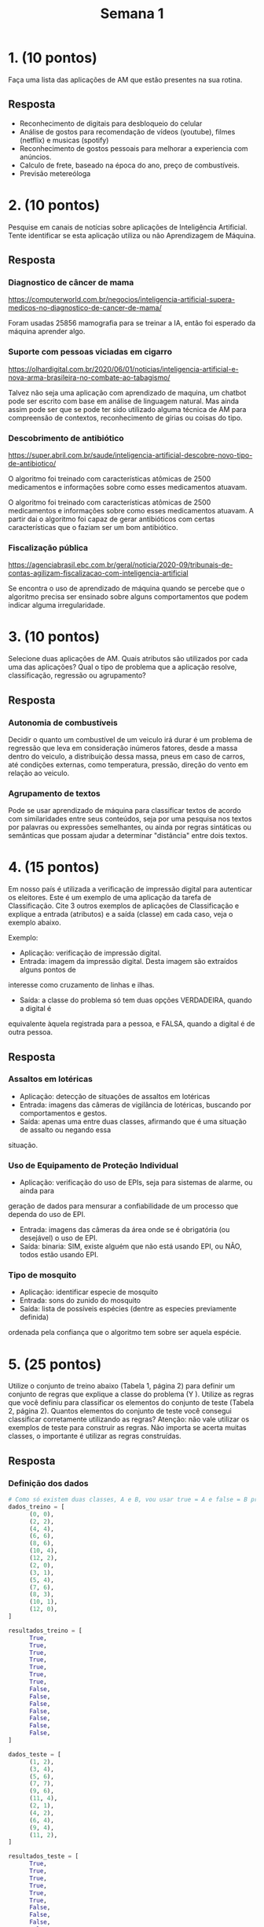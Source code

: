 #+TITLE: Semana 1
#+STARTUP: overview

* 1. (10 pontos)
Faça uma lista das aplicações de AM que estão presentes na sua rotina.

** Resposta
+ Reconhecimento de digitais para desbloqueio do celular
+ Análise de gostos para recomendação de vídeos (youtube), filmes (netflix) e musicas (spotify)
+ Reconhecimento de gostos pessoais para melhorar a experiencia com anúncios.
+ Calculo de frete, baseado na época do ano, preço de combustíveis.
+ Previsão metereóloga

* 2. (10 pontos)
Pesquise em canais de notícias sobre aplicações de Inteligência Artificial. Tente identificar
se esta aplicação utiliza ou não Aprendizagem de Máquina.

** Resposta

*** Diagnostico de câncer de mama
https://computerworld.com.br/negocios/inteligencia-artificial-supera-medicos-no-diagnostico-de-cancer-de-mama/

Foram usadas 25856 mamografia para se treinar a IA, então foi esperado da máquina
aprender algo.

*** Suporte com pessoas viciadas em cigarro
https://olhardigital.com.br/2020/06/01/noticias/inteligencia-artificial-e-nova-arma-brasileira-no-combate-ao-tabagismo/

Talvez não seja uma aplicação com aprendizado de maquina, um chatbot pode ser escrito com
base em análise de linguagem natural. Mas ainda assim pode ser que se pode ter sido utilizado
alguma técnica de AM para compreensão de contextos, reconhecimento de gírias ou coisas do tipo.

*** Descobrimento de antibiótico
https://super.abril.com.br/saude/inteligencia-artificial-descobre-novo-tipo-de-antibiotico/

O algoritmo foi treinado com características atômicas de 2500 medicamentos e informações sobre
como esses medicamentos atuavam. 

O algoritmo foi treinado com características atômicas de 2500 medicamentos e informações sobre
como esses medicamentos atuavam. A partir dai o algoritmo foi capaz de gerar antibióticos com
certas características que o faziam ser um bom antibiótico.

*** Fiscalização pública
https://agenciabrasil.ebc.com.br/geral/noticia/2020-09/tribunais-de-contas-agilizam-fiscalizacao-com-inteligencia-artificial

Se encontra o uso de aprendizado de máquina quando se percebe que o algoritmo precisa
ser ensinado sobre alguns comportamentos que podem indicar alguma irregularidade.

* 3. (10 pontos)
Selecione duas aplicações de AM. Quais atributos são utilizados por cada uma das aplicações?
Qual o tipo de problema que a aplicação resolve, classificação, regressão ou agrupamento?

** Resposta
*** Autonomia de combustíveis
Decidir o quanto um combustível de um veiculo irá durar é um problema de regressão que
leva em consideração inúmeros fatores, desde a massa dentro do veiculo, a distribuição
dessa massa, pneus em caso de carros, até condições externas, como temperatura,
pressão, direção do vento em relação ao veiculo.

*** Agrupamento de textos
Pode se usar aprendizado de máquina para classificar textos de acordo com similaridades
entre seus conteúdos, seja por uma pesquisa nos textos por palavras ou expressões semelhantes,
ou ainda por regras sintáticas ou semânticas que possam ajudar a determinar "distância" entre 
dois textos.

* 4. (15 pontos)
Em nosso país é utilizada a verificação de impressão digital para autenticar os eleitores.
Este é um exemplo de uma aplicação da tarefa de Classificação. Cite 3 outros exemplos de
aplicações de Classificação e explique a entrada (atributos) e a saída (classe) em cada
caso, veja o exemplo abaixo.

Exemplo:

+ Aplicação: verificação de impressão digital.
+ Entrada: imagem da impressão digital. Desta imagem são extraídos alguns pontos de
interesse como cruzamento de linhas e ilhas.
+ Saída: a classe do problema só tem duas opções VERDADEIRA, quando a digital é
equivalente àquela registrada para a pessoa, e FALSA, quando a digital é de outra pessoa.

** Resposta

*** Assaltos em lotéricas
+ Aplicação: detecção de situações de assaltos em lotéricas
+ Entrada: imagens das câmeras de vigilância de lotéricas, buscando por comportamentos e gestos.
+ Saída: apenas uma entre duas classes, afirmando que é uma situação de assalto ou negando essa
situação.

*** Uso de Equipamento de Proteção Individual 
+ Aplicação: verificação do uso de EPIs, seja para sistemas de alarme, ou ainda para
geração de dados para mensurar a confiabilidade de um processo que dependa do uso de EPI.
+ Entrada: imagens das câmeras da área onde se é obrigatória (ou desejável) o uso de EPI.
+ Saída: binaria: SIM, existe alguém que não está usando EPI, ou NÃO, todos estão usando EPI.

*** Tipo de mosquito
+ Aplicação: identificar especie de mosquito
+ Entrada: sons do zunido do mosquito
+ Saída: lista de possíveis espécies (dentre as especies previamente definida)
ordenada pela confiança que o algoritmo tem sobre ser aquela espécie.

* 5. (25 pontos)
Utilize o conjunto de treino abaixo (Tabela 1, página 2) para definir um conjunto de regras
que explique a classe do problema (Y ). Utilize as regras que você definiu para classificar
os elementos do conjunto de teste (Tabela 2, página 2). Quantos elementos do conjunto de
teste você consegui classificar corretamente utilizando as regras? Atenção: não vale utilizar os
exemplos de teste para construir as regras. Não importa se acerta muitas classes, o importante
é utilizar as regras construídas.

** Resposta

*** Definição dos dados

#+BEGIN_SRC python :tangle atv1.py
# Como só existem duas classes, A e B, vou usar true = A e false = B pra não usar strings
dados_treino = [
      (0, 0),
      (2, 2),
      (4, 4),
      (6, 6),
      (8, 6),
      (10, 4),
      (12, 2),
      (2, 0),
      (3, 1),
      (5, 4),
      (7, 6),
      (8, 3),
      (10, 1),
      (12, 0),
]

resultados_treino = [
      True,
      True,
      True,
      True,
      True,
      True,
      True,
      False,
      False,
      False,
      False,
      False,
      False,
      False,
]

dados_teste = [
      (1, 2),
      (3, 4),
      (5, 6),
      (7, 7),
      (9, 6),
      (11, 4),
      (2, 1),
      (4, 2),
      (6, 4),
      (9, 4),
      (11, 2),
]

resultados_teste = [
      True,
      True,
      True,
      True,
      True,
      True,
      False,
      False,
      False,
      False,
      False,
]
#+END_SRC

*** Definição das regras

#+BEGIN_SRC python :tangle atv1.py
# Vou usar um array de lambdas, cada lambda desse array é um regra
regras = [
        lambda xx : xx[0] >= xx[1], # Se x1 >= x2, então é um voto para a classe A, senão B
        lambda xx : (xx[0] - xx[1]) % 2 == 0 and xx[0] % 2 == 0 and xx[1] % 2 == 0, # Se a diferença entre x1 e x2 for par e os dois forem pares, mais um voto para a classe A, senão B
        lambda xx : xx[0] == 0, # Se x1 é zero, mais um voto para a classe A, senão B
        lambda xx : xx[0] == 0 and xx[1] == 0, # Se os dois dados são zero, então A, senão B
        lambda xx : not (xx[1] == 0), # Se x2 é zero, um voto para a classe B
]
#+END_SRC

*** Aplicação das regras

#+BEGIN_SRC python :tangle atv1.py
# dados_que_vao_ser_usados = dados_treino
# resultados_que_vao_ser_usados = resultados_treino

dados_que_vao_ser_usados = dados_teste
resultados_que_vao_ser_usados = resultados_teste

# Lista de resultados
# cada entrada dessa lista é um array
# cada array é o resultado do dado aplicado em todas as regras,
# ou seja, lista[3][4] é a classificação do dado dados_treino[3] pela regra regras[4]


lista = list(map( (lambda dado : list(map( (lambda regra : regra(dado)) , regras))) , dados_que_vao_ser_usados))
print("\nResultados:")
print(lista)
#+END_SRC

*** Redução dos resultados


#+BEGIN_SRC python :tangle atv1.py
# Pra cada resultado, decide o valor pela maioria.
# Por exemplo, se a maioria for A, então o resultado é A
votos_apenas_pra_A = list(map(lambda resultado : list(filter(lambda entrada: entrada, resultado)), lista))

# Tendo o número de votos pra A, e sabendo a quantidade de eleitores (regras), dá pra saber se o resultado é da classe A ou B
resultado_da_votacao = list(map(lambda votos_A : len(votos_A) > (len(regras) / 2), votos_apenas_pra_A))

print("\nResultados finais:")
print(resultado_da_votacao)

from functools import reduce
numero_de_acertos = reduce(lambda a, b : a + b, list(map(lambda r : 1 if r[0] == r[1] else 0, zip(resultado_da_votacao, resultados_que_vao_ser_usados))))
porcentagem = (numero_de_acertos / len(dados_que_vao_ser_usados)) * 100
print("\nNumero de acertos: " + str(numero_de_acertos))
print("\nTaxa de de acertos: " + str(porcentagem) + "%")
print("\nTotal de dados: " + str(len(dados_que_vao_ser_usados)))

#+END_SRC

*** Resultados
Minhas escolhas de regras foram péssimas, só 27% de acerto, mas pelo menos a estrutura ficou
robusta o suficiente, acho. Mudar as regras é simples, adicionar pesos é fácil, então fica
simples adicionar regras que caso batam, com certeza é de alguma classe.

* 6. (30 pontos)
Utilize a base de dados Car, disponível no link abaixo, e construa um conjunto de regras
que classifique corretamente o maior número possível de exemplos. Conte quantos exemplos
você consegue acertar. Descreva as etapas que do seu trabalho para construir este conjunto
de regras.

Dicas: a base tem 7 colunas, a mais a direita representa a classe do problema; os valores
possíveis para a classe do problema são 4, unacc, acc, good, v-good. Não tente acertar
100% dos exemplos, o objetivo desta atividade é implementar um conjunto de regras e avaliar
o resultado da classificação.

Endereço para os arquivos da base de dados:
http://archive.ics.uci.edu/ml/machine-learning-databases/car/
Base de dados: car.data.
Informações sobre a base: car.names, car.c45-names.


** Resposta

A maior ferramenta que usei foi o seguinte comando de terminal:

#+BEGIN_SRC bash
cat car.data | awk -F, '{print $1, $2, $7}'
#+END_SRC

Pra cada linha, nesse exemplo, é printada apenas as colunas 1, 2 e 7

Explorando as colunas, achei o seguinte:

+ Se $1 = vhigh e $2 = vhigh, então unacc 
+ Se $1 = vhigh e $2 = high, então unacc 
+ Se $1 = high e $2 = vhigh, então unacc 
+ Se $1 = med, $2 = med, $3 = 2, $4 = 2, então unacc
+ Se $3 = 4+ e $4 = 4+, então acc
+ Se $1 = med ou low, e $4 = 4 ou more, e $6 = high, então vgood
+ Se $1 = med ou low, e $2 = med ou low, e $6 = med ou high, então good
+ Se $6 = low, então unacc


Já não tenho mais ideias pra regras.


*** Organizando dados

#+BEGIN_SRC python :tangle atv2.py
arq_lista = open("car.data", "r")
linhas = arq_lista.readlines()

# remove \n no final
linhas = list(map(lambda linha : linha.replace("\n", ""), linhas))

# separa pelas virgulas
linhas = list(map(lambda linha: linha.split(','), linhas))
#+END_SRC

*** Função predição

#+BEGIN_SRC python :tangle atv2.py
  def predizer(atr):

      predicao = None

      if atr[0] == "vhigh" and atr[1] == "vhigh":
          predicao = "unacc"

      if atr[0] == "vhigh" and atr[1] == "high":
          predicao = "unacc"

      if atr[0] == "high" and atr[1] == "vhigh":
          predicao = "unacc"

      if atr[0] == "med" and atr[1] == "med" and atr[2] == "2" and atr[3] == "2":
          predicao = "unacc"

      if (atr[2] == "4" or atr[2] == "5more") and (atr[3] == "4" or atr[3] == "more"):
          predicao = "acc"

      if (atr[0] == "med" or atr[0] == "low") and (atr[3] == "4" or atr[3] == "more") and atr[5] == "high":
          predicao = "vgood"

      if (atr[0] == "med" or atr[0] == "low") and (atr[1] == "med" or atr[1] == "low") and atr[5] == "high":
          predicao = "good"

      if atr[5] == "low":
          predicao = "unacc"

      return (predicao, atr)
#+END_SRC

*** Aplicação da predição

#+BEGIN_SRC python :tangle atv2.py
  # pra cada linha, aplica a função de predição
  predicoes = list(map(predizer, linhas))
#+END_SRC

*** Resultados

#+BEGIN_SRC python :tangle atv2.py
  # função que retorna 1 se a predição foi certa, ou 0 caso não
  funcao_checagem = lambda predicao : 1 if predicao[0] == predicao[1][6] else 0

  from functools import reduce
  # usa a funcao de checagem para transformar em 0 ou 1, e depois soma todo mundo, recolhendo o numero de acertos
  numero_acertos = reduce(lambda a, b : a + b, map(funcao_checagem, predicoes))

  print("Número de acertos: " + str(numero_acertos) + " de " + str(len(linhas)))
  print("Taxa de acerto: " + str((numero_acertos) / len(linhas) * 100) + "%")
#+END_SRC

Por fim, consegui 53% de acerto, um péssimo resultado, mas foi o melhor que consegui depois
de tentar várias combinações de regras e outras regras.
